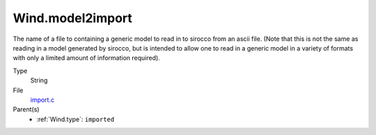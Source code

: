 Wind.model2import
=================
The name of a file to containing a generic model to read in to sirocco from an ascii file.  (Note
that this is not the same as reading in a model generated by sirocco, but is intended to allow
one to read in a generic model in a variety of formats with only a limited amount of information
required).

Type
  String

File
  `import.c <https://github.com/sirocco-rt/sirocco/blob/master/source/import.c>`_


Parent(s)
  * :ref:`Wind.type`: ``imported``


